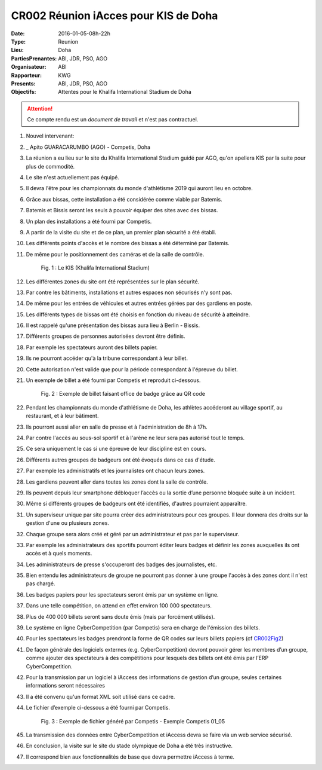 CR002 Réunion iAcces pour KIS de Doha
=====

:Date: 2016-01-05-08h-22h
:Type: Reunion
:Lieu: Doha
:PartiesPrenantes: ABI, JDR, PSO, AGO
:Organisateur: ABI
:Rapporteur: KWG
:Presents: ABI, JDR, PSO, AGO
:Objectifs: Attentes pour le Khalifa International Stadium de Doha

.. attention::
    Ce compte rendu est un *document de travail* et n'est pas contractuel.


#. Nouvel intervenant:
#. _ Apito GUARACARUMBO (AGO) - Competis, Doha
#. La réunion a eu lieu sur le site du Khalifa International Stadium guidé par AGO, qu'on apellera KIS par la suite pour plus de commodité.
#. Le site n'est actuellement pas équipé.
#. Il devra l'être pour les championnats du monde d'athlétisme 2019 qui auront lieu en octobre.
#. Grâce aux bissas, cette installation a été considérée comme viable par Batemis.
#. Batemis et Bissis seront les seuls à pouvoir équiper des sites avec des bissas.
#. Un plan des installations a été fourni par Competis.
#. A partir de la visite du site et de ce plan, un premier plan sécurité a été établi.
#. Les différents points d'accès et le nombre des bissas a été déterminé par Batemis.
#. De même pour le positionnement des caméras et de la salle de contrôle.

    .. _CR002Fig1:

    .. figure:: media/stade.png
        :align: center

        Fig. 1 : Le KIS (Khalifa International Stadium)

#. Les différentes zones du site ont été représentées sur le plan sécurité.
#. Par contre les bâtiments, installations et autres espaces non sécurisés n'y sont pas.
#. De même pour les entrées de véhicules et autres entrées gérées par des gardiens en poste.
#. Les différents types de bissas ont été choisis en fonction du niveau de sécurité à atteindre.
#. Il est rappelé qu'une présentation des bissas aura lieu à Berlin - Bissis.
#. Différents groupes de personnes autorisées devront être définis.
#. Par exemple les spectateurs auront des billets papier.
#. Ils ne pourront accéder qu'à la tribune correspondant à leur billet.
#. Cette autorisation n'est valide que pour la période correspondant à l'épreuve du billet.
#. Un exemple de billet a été fourni par Competis et reproduit ci-dessous.

    .. _CR002Fig2:

    .. figure:: media/billet.png
        :align: center

        Fig. 2 : Exemple de billet faisant office de badge grâce au QR code

#. Pendant les championnats du monde d'athlétisme de Doha, les athlètes accéderont au village sportif, au restaurant, et à leur bâtiment.
#. Ils pourront aussi aller en salle de presse et à l'administration de 8h à 17h.
#. Par contre l'accès au sous-sol sportif et à l'arène ne leur sera pas autorisé tout le temps.
#. Ce sera uniquement le cas si une épreuve de leur discipline est en cours.
#. Différents autres groupes de badgeurs ont été évoqués dans ce cas d'étude.
#. Par exemple les administratifs et les journalistes ont chacun leurs zones.
#. Les gardiens peuvent aller dans toutes les zones dont la salle de contrôle.
#. Ils peuvent depuis leur smartphone débloquer l’accès ou la sortie d’une personne bloquée suite à un incident.
#. Même si différents groupes de badgeurs ont été identifiés, d'autres pourraient apparaître.
#. Un superviseur unique par site pourra créer des administrateurs pour ces groupes. Il leur donnera des droits sur la gestion d'une ou plusieurs zones.
#. Chaque groupe sera alors créé et géré par un administrateur et pas par le superviseur.
#. Par exemple les administrateurs des sportifs pourront éditer leurs badges et définir les zones auxquelles ils ont accès et à quels moments. 
#. Les administrateurs de presse s'occuperont des badges des journalistes, etc.
#. Bien entendu les administrateurs de groupe ne pourront pas donner à une groupe l'accès à des zones dont il n'est pas chargé. 
#. Les badges papiers pour les spectateurs seront émis par un système en ligne.
#. Dans une telle compétition, on attend en effet environ 100 000 spectateurs.
#. Plus de 400 000 billets seront sans doute émis (mais par forcément utilisés).
#. Le système en ligne CyberCompetition (par Competis) sera en charge de l'émission des billets.
#. Pour les spectateurs les badges prendront la forme de QR codes sur leurs billets papiers (cf CR002Fig2_)
#. De façon générale des logiciels externes (e.g. CyberCompetition) devront pouvoir gérer les membres d’un groupe, comme ajouter des spectateurs à des compétitions pour lesquels des billets ont été émis par l’ERP CyberCompetition.
#. Pour la transmission par un logiciel à iAccess des informations de gestion d’un groupe, seules certaines informations seront nécessaires
#. Il a été convenu qu'un format XML soit utilisé dans ce cadre.
#. Le fichier d’exemple ci-dessous a été fourni par Competis.

    .. _CR002Fig3:

    .. figure:: media/import.png
        :align: center

        Fig. 3 : Exemple de fichier généré par Competis - Exemple Competis 01_05

#. La transmission des données entre CyberCompetition et iAccess devra se faire via un web service sécurisé.
#. En conclusion, la visite sur le site du stade olympique de Doha a été très instructive.
#. Il correspond bien aux fonctionnalités de base que devra permettre iAccess à terme.